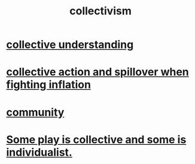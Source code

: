 :PROPERTIES:
:ID:       d4040ce4-85fd-4c3e-a059-3cef7162cd3f
:END:
#+title: collectivism
* [[id:c3d3f28c-5892-4deb-86dd-e8f490a24b1d][collective understanding]]
* [[id:c17c3c90-4467-4b16-bd5c-0f35e7af1e0f][collective action and spillover when fighting inflation]]
* [[id:4e748426-9ff0-4e7b-8192-b582a2ae7f95][community]]
* [[id:9e634618-e4d6-4842-94ac-98c377fb8c40][Some play is collective and some is individualist.]]
